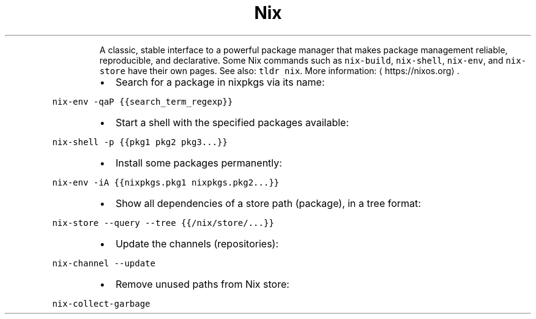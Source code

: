 .TH Nix classic interface
.PP
.RS
A classic, stable interface to a powerful package manager that makes package management reliable, reproducible, and declarative.
Some Nix commands such as \fB\fCnix\-build\fR, \fB\fCnix\-shell\fR, \fB\fCnix\-env\fR, and \fB\fCnix\-store\fR have their own pages. See also: \fB\fCtldr nix\fR\&.
More information: \[la]https://nixos.org\[ra]\&.
.RE
.RS
.IP \(bu 2
Search for a package in nixpkgs via its name:
.RE
.PP
\fB\fCnix\-env \-qaP {{search_term_regexp}}\fR
.RS
.IP \(bu 2
Start a shell with the specified packages available:
.RE
.PP
\fB\fCnix\-shell \-p {{pkg1 pkg2 pkg3...}}\fR
.RS
.IP \(bu 2
Install some packages permanently:
.RE
.PP
\fB\fCnix\-env \-iA {{nixpkgs.pkg1 nixpkgs.pkg2...}}\fR
.RS
.IP \(bu 2
Show all dependencies of a store path (package), in a tree format:
.RE
.PP
\fB\fCnix\-store \-\-query \-\-tree {{/nix/store/...}}\fR
.RS
.IP \(bu 2
Update the channels (repositories):
.RE
.PP
\fB\fCnix\-channel \-\-update\fR
.RS
.IP \(bu 2
Remove unused paths from Nix store:
.RE
.PP
\fB\fCnix\-collect\-garbage\fR
